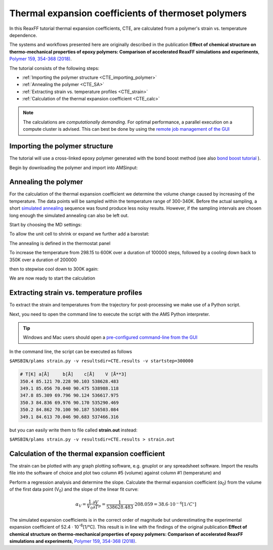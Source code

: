 .. _ReaxFF_thermal_expansion_coefficient:

Thermal expansion coefficients of thermoset polymers
****************************************************

.. image:: ../Images/PolymersThermalExpansion/PolymerCTE-0.png

In this ReaxFF tutorial thermal expansion coefficients, CTE, are calculated from a polymer's strain vs. temperature dependence.

The systems and workflows presented here are originally described in the publication **Effect of chemical structure on thermo-mechanical properties of epoxy polymers: Comparison of accelerated ReaxFF simulations and experiments**, `Polymer 159, 354-368 (2018) <https://doi.org/10.1016/j.polymer.2018.11.005>`__.

The tutorial consists of the following steps:

+ :ref:`Importing the polymer structure <CTE_importing_polymer>`
+ :ref:`Annealing the polymer <CTE_SA>`
+ :ref:`Extracting strain vs. temperature profiles <CTE_strain>`
+ :ref:`Calculation of the thermal expansion coefficient <CTE_calc>`

.. Note::
  The calculations are *computationally demanding*.
  For optimal performance, a parallel execution on a compute cluster is advised.
  This can best be done by using the `remote job management of the GUI <../../GUI/Set_up.html#running-remotely>`__

.. _CTE_importing_polymer:

Importing the polymer structure
^^^^^^^^^^^^^^^^^^^^^^^^^^^^^^^

The tutorial will use a cross-linked epoxy polymer generated with the bond boost method (see also `bond boost tutorial <PolymersBondBoost>`__ ). 

Begin by downloading the polymer and import into AMSinput:

.. rst-class:: steps

  \
    | Click :download:`here <../downloads/detda_epoxy.xyz>` to download the .xyz file **detda_epoxy.xyz**
    | Import the coordinates in AMSinput:
    | **File →  Import Coordinates**

.. image:: ../Images/PolymersThermalExpansion/PolymerCTE-1.png

.. _CTE_SA:

Annealing the polymer
^^^^^^^^^^^^^^^^^^^^^

For the calculation of the thermal expansion coefficient we determine the volume change caused by increasing of the temperature. The data points will be sampled within the temperature range of 300-340K. Before the actual sampling, a short `simulated annealing <PolymersGlassTransitionTemp.html#simulated-annealing>`__ sequence was found produce less noisy results. However, if the sampling intervals are chosen long enough the simulated annealing can also be left out.  

Start by choosing the MD settings:

.. rst-class:: steps

  \ 
    | **1.** In the main panel, select **Task → Molecular Dynamics**
    | **2.** Choose the force field **CHON2017_weak.ff**

.. image:: ../Images/PolymersThermalExpansion/PolymerCTE-2.png
  :align: center

.. rst-class:: steps

    | **3.** Click on |MoreBtn| next to **Task: Molecular Dynamics** to go to the MD details
    | **4.** Set the **Number of steps** to ``650000``
    | **5.** Set the **Sample frequency** to ``2000``

.. image:: ../Images/PolymersThermalExpansion/PolymerCTE-3.png
  :align: center

To allow the unit cell to shrink or expand we further add a barostat:

.. rst-class:: steps

  \ 
    | **1.** Click on |MoreBtn| next to **Barostat**
    | **2.** Select **Berendsen** from the **Barostat** dropdown menu.
    | **3.** Set the desired **Pressure** to ``1.0`` atm. 
    | **4.** Set the **Damping constant** to ``500`` fs.

.. image:: ../Images/PolymersThermalExpansion/PolymerCTE-4.png
  :align: center

The annealing is defined in the thermostat panel

.. rst-class:: steps

  \ 
    | **1.** Click on |MoreBtn| next to **MD Main options**
    | **2.** Click on |MoreBtn| next to **Thermostat**
    | **3.** Select **Thermostat → Berendsen**
    | **4.** Set the **damping constant** to ``100 fs``

.. image:: ../Images/PolymersThermalExpansion/PolymerCTE-5.png
  :align: center

To increase the temperature from 298.15 to 600K over a duration of 100000 steps, followed by a cooling down back to 350K
over a duration of 200000

.. rst-class:: steps

  \ 
    | **5.** Enter ``298.15 600 350`` into the **Temperature(s)** field
    | **6.** Enter ``100000 200000`` into the **Duration(s)** field 

.. image:: ../Images/PolymersThermalExpansion/PolymerCTE-6.png
  :align: center

then to stepwise cool down to 300K again:

.. rst-class:: steps

  \ 
    | **7.** Add ``350 340 340 330 330 320 320 310 310 300 300`` to the **Temperature(s)** field
    | **8.** Add ``50000 10000 50000 10000 50000 10000 50000 10000 50000 10000 50000`` into the **Duration(s)** field 

We are now ready to start the calculation

.. rst-class:: steps

  \ 
    | **1.** **File → Save As...** and give it an appropriate name (e.g. "CTE")
    | **2.** **File → Run**

.. _CTE_strain:

Extracting strain vs. temperature profiles
^^^^^^^^^^^^^^^^^^^^^^^^^^^^^^^^^^^^^^^^^^

To extract the strain and temperatures from the trajectory for post-processing we make use of a Python script. 

.. rst-class:: steps

  \ 
    | **1.** Download the script ``strain.py`` from :download:`here </downloads/strain.py>`
    | **2.** Place it in the same folder as your CTE.ams inputfile

Next, you need to open the command line to execute the script with the AMS Python interpreter. 

.. tip::
  Windows and Mac users should open a `pre-configured command-line from the GUI <../../Scripting/GettingStarted.html>`__ 

In the command line, the script can be executed as follows

``$AMSBIN/plams strain.py -v resultsdir=CTE.results -v startstep=300000``

.. code-block:: none

 # T[K] a[Å]     b[Å]    c[Å]    V [Å**3] 
 350.4 85.121 70.228 90.103 538628.483
 349.1 85.056 70.040 90.475 538988.118
 347.8 85.309 69.796 90.124 536617.975
 350.3 84.836 69.976 90.170 535290.469
 350.2 84.862 70.100 90.187 536503.084
 349.1 84.613 70.046 90.683 537466.316

but you can easily write them to file called **strain.out** instead:

``$AMSBIN/plams strain.py -v resultsdir=CTE.results > strain.out``

.. _CTE_calc:

Calculation of the thermal expansion coefficient
^^^^^^^^^^^^^^^^^^^^^^^^^^^^^^^^^^^^^^^^^^^^^^^^

The strain can be plotted with any graph plotting software, e.g. gnuplot or any spreadsheet software.
Import the results file into the software of choice and plot two column #5 (volume) against column #1 (temperature) and  

.. image:: ../Images/PolymersThermalExpansion/CTE-calc.png
  :width: 80%
  :align: center

Perform a regression analysis and determine the slope. 
Calculate the thermal expansion coefficient (α\ :sub:`0`\) from the volume of the first data point (V\ :sub:`0`\) and the slope of the linear fit curve:

.. math::

  \alpha_V = \frac{1}{V_0} \frac{\partial V}{\partial T}_p = \frac{1}{538628.483} \cdot 208.059 = 38.6 \cdot 10^{-6} [1/C^{\circ}]

The simulated expansion coefficients is in the correct order of magnitude but underestimating the experimental expansion coefficient of 52.4 · 10\ :sup:`-6`\ [1/°C]. This result is in line with the findings of the original publication **Effect of chemical structure on thermo-mechanical properties of epoxy polymers: Comparison of accelerated ReaxFF simulations and experiments**, `Polymer 159, 354-368 (2018) <https://doi.org/10.1016/j.polymer.2018.11.005>`__.
